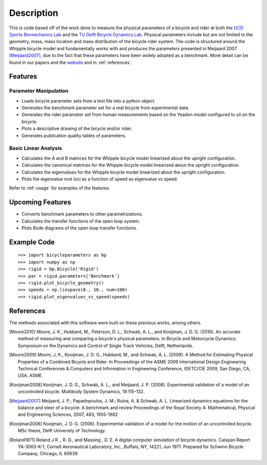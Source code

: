===========
Description
===========

This is code based off of the work done to measure the physical parameters of a
bicycle and rider at both the `UCD Sports Biomechanics Lab`_ and the `TU Delft
Bicycle Dynamics Lab`_. Physical parameters include but are not limited to the
geometry, mass, mass location and mass distribution of the bicycle rider
system. The code is structured around the Whipple bicycle model and
fundamentally works with and produces the parameters presented in Meijaard 2007
[Meijaard2007]_, due to the fact that these parameters have been widely adopted
as a benchmark. More detail can be found in our papers and the website_ and in
:ref:`references`.

.. _UCD Sports Biomechanics Lab: http://biosport.ucdavis.edu
.. _TU Delft Bicycle Dynamics Lab: http://bicycle.tudelft.edu
.. _website: http://biosport.ucdavis.edu/research-projects/bicycle/bicycle-parameter-measurement

Features
========

Parameter Manipulation
----------------------

- Loads bicycle parameter sets from a text file into a python object.
- Generates the benchmark parameter set for a real bicycle from experimental
  data.
- Generates the rider parameter set from human measurements based on the Yeadon
  model configured to sit on the bicycle.
- Plots a descriptive drawing of the bicycle and/or rider.
- Generates publication quality tables of parameters.

Basic Linear Analysis
---------------------

- Calculates the A and B matrices for the Whipple bicycle model linearized
  about the upright configuration.
- Calculates the canonical matrices for the Whipple bicycle model linearized
  about the upright configuration.
- Calculates the eigenvalues for the Whipple bicycle model linearized about the
  upright configuration.
- Plots the eigenvalue root loci as a function of speed as eigenvalue vs speed.

Refer to :ref:`usage` for examples of the features.

Upcoming Features
=================

- Converts benchmark parameters to other parametrizations.
- Calculates the transfer functions of the open loop system.
- Plots Bode diagrams of the open loop transfer functions.

Example Code
============

::

    >>> import bicycleparameters as bp
    >>> import numpy as np
    >>> rigid = bp.Bicycle('Rigid')
    >>> par = rigid.parameters['Benchmark']
    >>> rigid.plot_bicycle_geometry()
    >>> speeds = np.linspace(0., 10., num=100)
    >>> rigid.plot_eigenvalues_vs_speed(speeds)

.. _references:

References
==========
The methods associated with this software were built on these previous works,
among others.

.. [Moore2010] Moore, J. K., Hubbard, M., Peterson, D. L., Schwab, A. L., and Kooijman, J.
   D. G. (2010). An accurate method of measuring and comparing a bicycle's
   physical parameters. In Bicycle and Motorcycle Dynamics: Symposium on the
   Dynamics and Control of Single Track Vehicles, Delft, Netherlands.

.. [Moore2009] Moore, J. K., Kooijman, J. D. G., Hubbard, M., and Schwab, A. L. (2009). A
   Method for Estimating Physical Properties of a Combined Bicycle and Rider.
   In Proceedings of the ASME 2009 International Design Engineering Technical
   Conferences & Computers and Information in Engineering Conference,
   IDETC/CIE 2009, San Diego, CA, USA. ASME.

.. [Kooijman2008] Kooijman, J. D. G., Schwab, A. L., and Meijaard, J. P. (2008). Experimental
   validation of a model of an uncontrolled bicycle. Multibody System Dynamics,
   19:115–132.

.. [Meijaard2007] Meijaard, J. P.; Papadopoulos, J. M.; Ruina, A. & Schwab, A.
   L. Linearized dynamics equations for the balance and steer of a bicycle: A
   benchmark and review Proceedings of the Royal Society A: Mathematical, Physical
   and Engineering Sciences, 2007, 463, 1955-1982

.. [Kooijman2006] Kooijman, J. D. G. (2006). Experimental validation of a model for the motion
   of an uncontrolled bicycle. MSc thesis, Delft University of Technology.

.. [Roland1971] Roland J R ., R. D., and Massing , D. E. A digital computer simulation of
   bicycle dynamics. Calspan Report YA-3063-K-1, Cornell Aeronautical
   Laboratory, Inc., Buffalo, NY, 14221, Jun 1971. Prepared for Schwinn Bicycle
   Company, Chicago, IL 60639.
